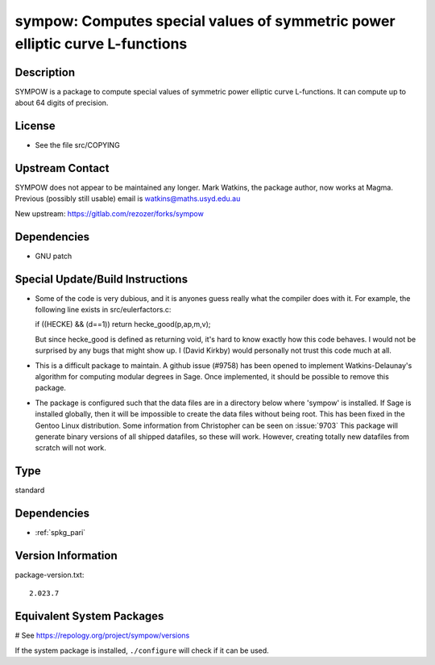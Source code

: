 .. _spkg_sympow:

sympow: Computes special values of symmetric power elliptic curve L-functions
=============================================================================

Description
-----------

SYMPOW is a package to compute special values of symmetric power
elliptic curve L-functions. It can compute up to about 64 digits of
precision.

License
-------

-  See the file src/COPYING


Upstream Contact
----------------

SYMPOW does not appear to be maintained any longer.
Mark Watkins, the package author, now works at Magma.
Previous (possibly still usable) email is watkins@maths.usyd.edu.au

New upstream: https://gitlab.com/rezozer/forks/sympow

Dependencies
------------

-  GNU patch


Special Update/Build Instructions
---------------------------------

-  Some of the code is very dubious, and it is anyones guess really what
   the compiler does with it. For example, the following line exists in
   src/eulerfactors.c:

   if ((HECKE) && (d==1)) return hecke_good(p,ap,m,v);

   But since hecke_good is defined as returning void, it's hard to know
   exactly how this code behaves. I would not be surprised by any bugs
   that might show up. I (David Kirkby) would personally not trust this
   code much at all.

-  This is a difficult package to maintain. A github issue (#9758) has
   been
   opened to implement Watkins-Delaunay's algorithm for computing
   modular
   degrees in Sage. Once implemented, it should be possible to remove
   this
   package.

-  The package is configured such that the data files are in a directory
   below where 'sympow' is installed. If Sage is installed globally,
   then
   it will be impossible to create the data files without being root.
   This has been fixed in the Gentoo Linux distribution. Some
   information
   from Christopher can be seen on
   :issue:`9703`
   This package will generate binary versions of all shipped datafiles,
   so these will work. However, creating totally new datafiles from
   scratch
   will not work.


Type
----

standard


Dependencies
------------

- :ref:`spkg_pari`

Version Information
-------------------

package-version.txt::

    2.023.7

Equivalent System Packages
--------------------------

.. tab:: Arch Linux:

   .. CODE-BLOCK:: bash

       $ sudo pacman -S sympow

.. tab:: conda-forge:

   .. CODE-BLOCK:: bash

       $ conda install sympow

.. tab:: Debian/Ubuntu:

   .. CODE-BLOCK:: bash

       $ sudo apt-get install sympow

.. tab:: Fedora/Redhat/CentOS:

   .. CODE-BLOCK:: bash

       $ sudo dnf install sympow

.. tab:: Gentoo Linux:

   .. CODE-BLOCK:: bash

       $ sudo emerge sci-mathematics/sympow

.. tab:: Nixpkgs:

   .. CODE-BLOCK:: bash

       $ nix-env -f \'\<nixpkgs\>\' --install --attr sympow

.. tab:: openSUSE:

   .. CODE-BLOCK:: bash

       $ sudo zypper install sympow

.. tab:: Void Linux:

   .. CODE-BLOCK:: bash

       $ sudo xbps-install sympow

# See https://repology.org/project/sympow/versions

If the system package is installed, ``./configure`` will check if it can be used.
